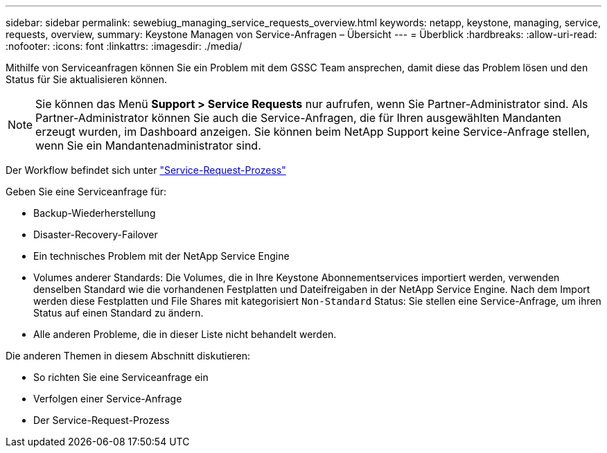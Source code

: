 ---
sidebar: sidebar 
permalink: sewebiug_managing_service_requests_overview.html 
keywords: netapp, keystone, managing, service, requests, overview, 
summary: Keystone Managen von Service-Anfragen – Übersicht 
---
= Überblick
:hardbreaks:
:allow-uri-read: 
:nofooter: 
:icons: font
:linkattrs: 
:imagesdir: ./media/


[role="lead"]
Mithilfe von Serviceanfragen können Sie ein Problem mit dem GSSC Team ansprechen, damit diese das Problem lösen und den Status für Sie aktualisieren können.


NOTE: Sie können das Menü *Support > Service Requests* nur aufrufen, wenn Sie Partner-Administrator sind. Als Partner-Administrator können Sie auch die Service-Anfragen, die für Ihren ausgewählten Mandanten erzeugt wurden, im Dashboard anzeigen. Sie können beim NetApp Support keine Service-Anfrage stellen, wenn Sie ein Mandantenadministrator sind.

Der Workflow befindet sich unter link:https://docs.netapp.com/us-en/keystone/sewebiug_service_request_process.html["Service-Request-Prozess"]

Geben Sie eine Serviceanfrage für:

* Backup-Wiederherstellung
* Disaster-Recovery-Failover
* Ein technisches Problem mit der NetApp Service Engine
* Volumes anderer Standards: Die Volumes, die in Ihre Keystone Abonnementservices importiert werden, verwenden denselben Standard wie die vorhandenen Festplatten und Dateifreigaben in der NetApp Service Engine. Nach dem Import werden diese Festplatten und File Shares mit kategorisiert `Non-Standard` Status: Sie stellen eine Service-Anfrage, um ihren Status auf einen Standard zu ändern.
* Alle anderen Probleme, die in dieser Liste nicht behandelt werden.


Die anderen Themen in diesem Abschnitt diskutieren:

* So richten Sie eine Serviceanfrage ein
* Verfolgen einer Service-Anfrage
* Der Service-Request-Prozess

